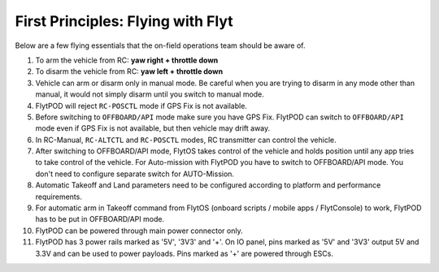.. _First_Principles:

First Principles: Flying with Flyt
==================================

Below are a few flying essentials that the on-field operations team should be aware of.

1. To arm the vehicle from RC: **yaw right + throttle down**

2. To disarm the vehicle from RC: **yaw left + throttle down**

3. Vehicle can arm or disarm only in manual mode. Be careful when you are trying to disarm in any mode other than manual, it would not simply disarm until you switch to manual mode. 

4. FlytPOD will reject ``RC-POSCTL`` mode if GPS Fix is not available. 

5. Before switching to ``OFFBOARD/API`` mode make sure you have GPS Fix. FlytPOD can switch to ``OFFBOARD/API`` mode even if GPS Fix is not available, but then vehicle may drift away. 

6. In RC-Manual, ``RC-ALTCTL`` and ``RC-POSCTL`` modes, RC transmitter can control the vehicle.

7. After switching to OFFBOARD/API mode, FlytOS takes control of the vehicle and holds position until any app tries to take control of the vehicle. For Auto-mission with FlytPOD you have to switch to OFFBOARD/API mode. You don't need to configure separate switch for AUTO-Mission.

8. Automatic Takeoff and Land parameters need to be configured according to platform and performance requirements.

9. For automatic arm in Takeoff command from FlytOS (onboard scripts / mobile apps / FlytConsole) to work, FlytPOD has to be put in OFFBOARD/API mode.

10. FlytPOD can be powered through main power connector only.

11. FlytPOD has 3 power rails marked as '5V', '3V3' and '+'. On IO panel, pins marked as '5V' and '3V3' output 5V and 3.3V and can be used to power payloads. Pins marked as '+' are powered through ESCs. 
